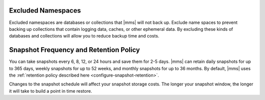 Excluded Namespaces
+++++++++++++++++++

Excluded namespaces are databases or collections that |mms| will not
back up. Exclude name spaces to prevent backing up collections that
contain logging data, caches, or other ephemeral data. By excluding
these kinds of databases and collections will allow you to reduce
backup time and costs.

Snapshot Frequency and Retention Policy
+++++++++++++++++++++++++++++++++++++++

You can take snapshots every 6, 8, 12, or 24 hours and save them for 2-5
days. |mms| can retain daily snapshots for up to 365 days, weekly snapshots
for up to 52 weeks, and monthly snapshots for up to 36 months. By default,
|mms| uses the :ref:`retention policy described here
<configure-snapshot-retention>`.

.. only:: onprem

   Depending on how long your save 6-hour snapshots, you can set
   point-in-time restores going back 1, 2, 3, or 4 days.

Changes to the snapshot schedule will affect your snapshot storage costs. The
longer your snapshot window, the longer it will take to build a point in time
restore.
